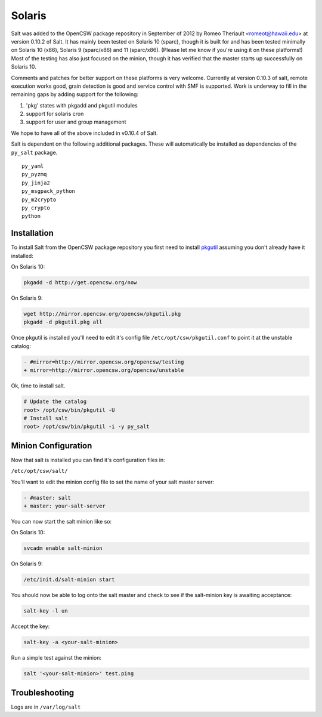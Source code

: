 =======
Solaris
=======

Salt was added to the OpenCSW package repository in September of 2012 by Romeo Theriault <romeot@hawaii.edu> at version 0.10.2 of Salt. It has mainly been tested on Solaris 10 (sparc), though it is built for and has been tested minimally on Solaris 10 (x86), Solaris 9 (sparc/x86) and 11 (sparc/x86). (Please let me know if you're using it on these platforms!) Most of the testing has also just focused on the minion, though it has verified that the master starts up successfully on Solaris 10.

Comments and patches for better support on these platforms is very welcome. Currently at version 0.10.3 of salt, remote execution works good, grain detection is good and service control with SMF is supported. Work is underway to fill in the remaining gaps by adding support for the following: 

1.   'pkg' states with pkgadd and pkgutil modules
2.   support for solaris cron
3.   support for user and group management

We hope to have all of the above included in v0.10.4 of Salt.

Salt is dependent on the following additional packages. These will automatically be installed as
dependencies of the ``py_salt`` package. ::

   py_yaml
   py_pyzmq
   py_jinja2
   py_msgpack_python
   py_m2crypto
   py_crypto
   python

Installation
============

To install Salt from the OpenCSW package repository you first need to install `pkgutil`_ assuming you don't already have it installed:

On Solaris 10:

.. code-block:: bash

   pkgadd -d http://get.opencsw.org/now

On Solaris 9:

.. code-block:: bash

   wget http://mirror.opencsw.org/opencsw/pkgutil.pkg
   pkgadd -d pkgutil.pkg all

Once pkgutil is installed you'll need to edit it's config file ``/etc/opt/csw/pkgutil.conf`` to point it at the unstable catalog:

.. code-block:: diff

   - #mirror=http://mirror.opencsw.org/opencsw/testing
   + mirror=http://mirror.opencsw.org/opencsw/unstable

Ok, time to install salt.

.. code-block:: bash

   # Update the catalog
   root> /opt/csw/bin/pkgutil -U
   # Install salt
   root> /opt/csw/bin/pkgutil -i -y py_salt

Minion Configuration
=============

Now that salt is installed you can find it's configuration files in:

``/etc/opt/csw/salt/``

You'll want to edit the minion config file to set the name of your salt master server:

.. code-block:: diff

    - #master: salt
    + master: your-salt-server

You can now start the salt minion like so:

On Solaris 10:

.. code-block:: bash

    svcadm enable salt-minion


On Solaris 9:

.. code-block:: bash

    /etc/init.d/salt-minion start

You should now be able to log onto the salt master and check to see if the salt-minion key is awaiting acceptance:

.. code-block:: bash

   salt-key -l un
 
Accept the key:

.. code-block:: bash

    salt-key -a <your-salt-minion>

Run a simple test against the minion:

.. code-block:: bash

    salt '<your-salt-minion>' test.ping

Troubleshooting
=============

Logs are in ``/var/log/salt``

.. _pkgutil: http://www.opencsw.org/manual/for-administrators/getting-started.html
